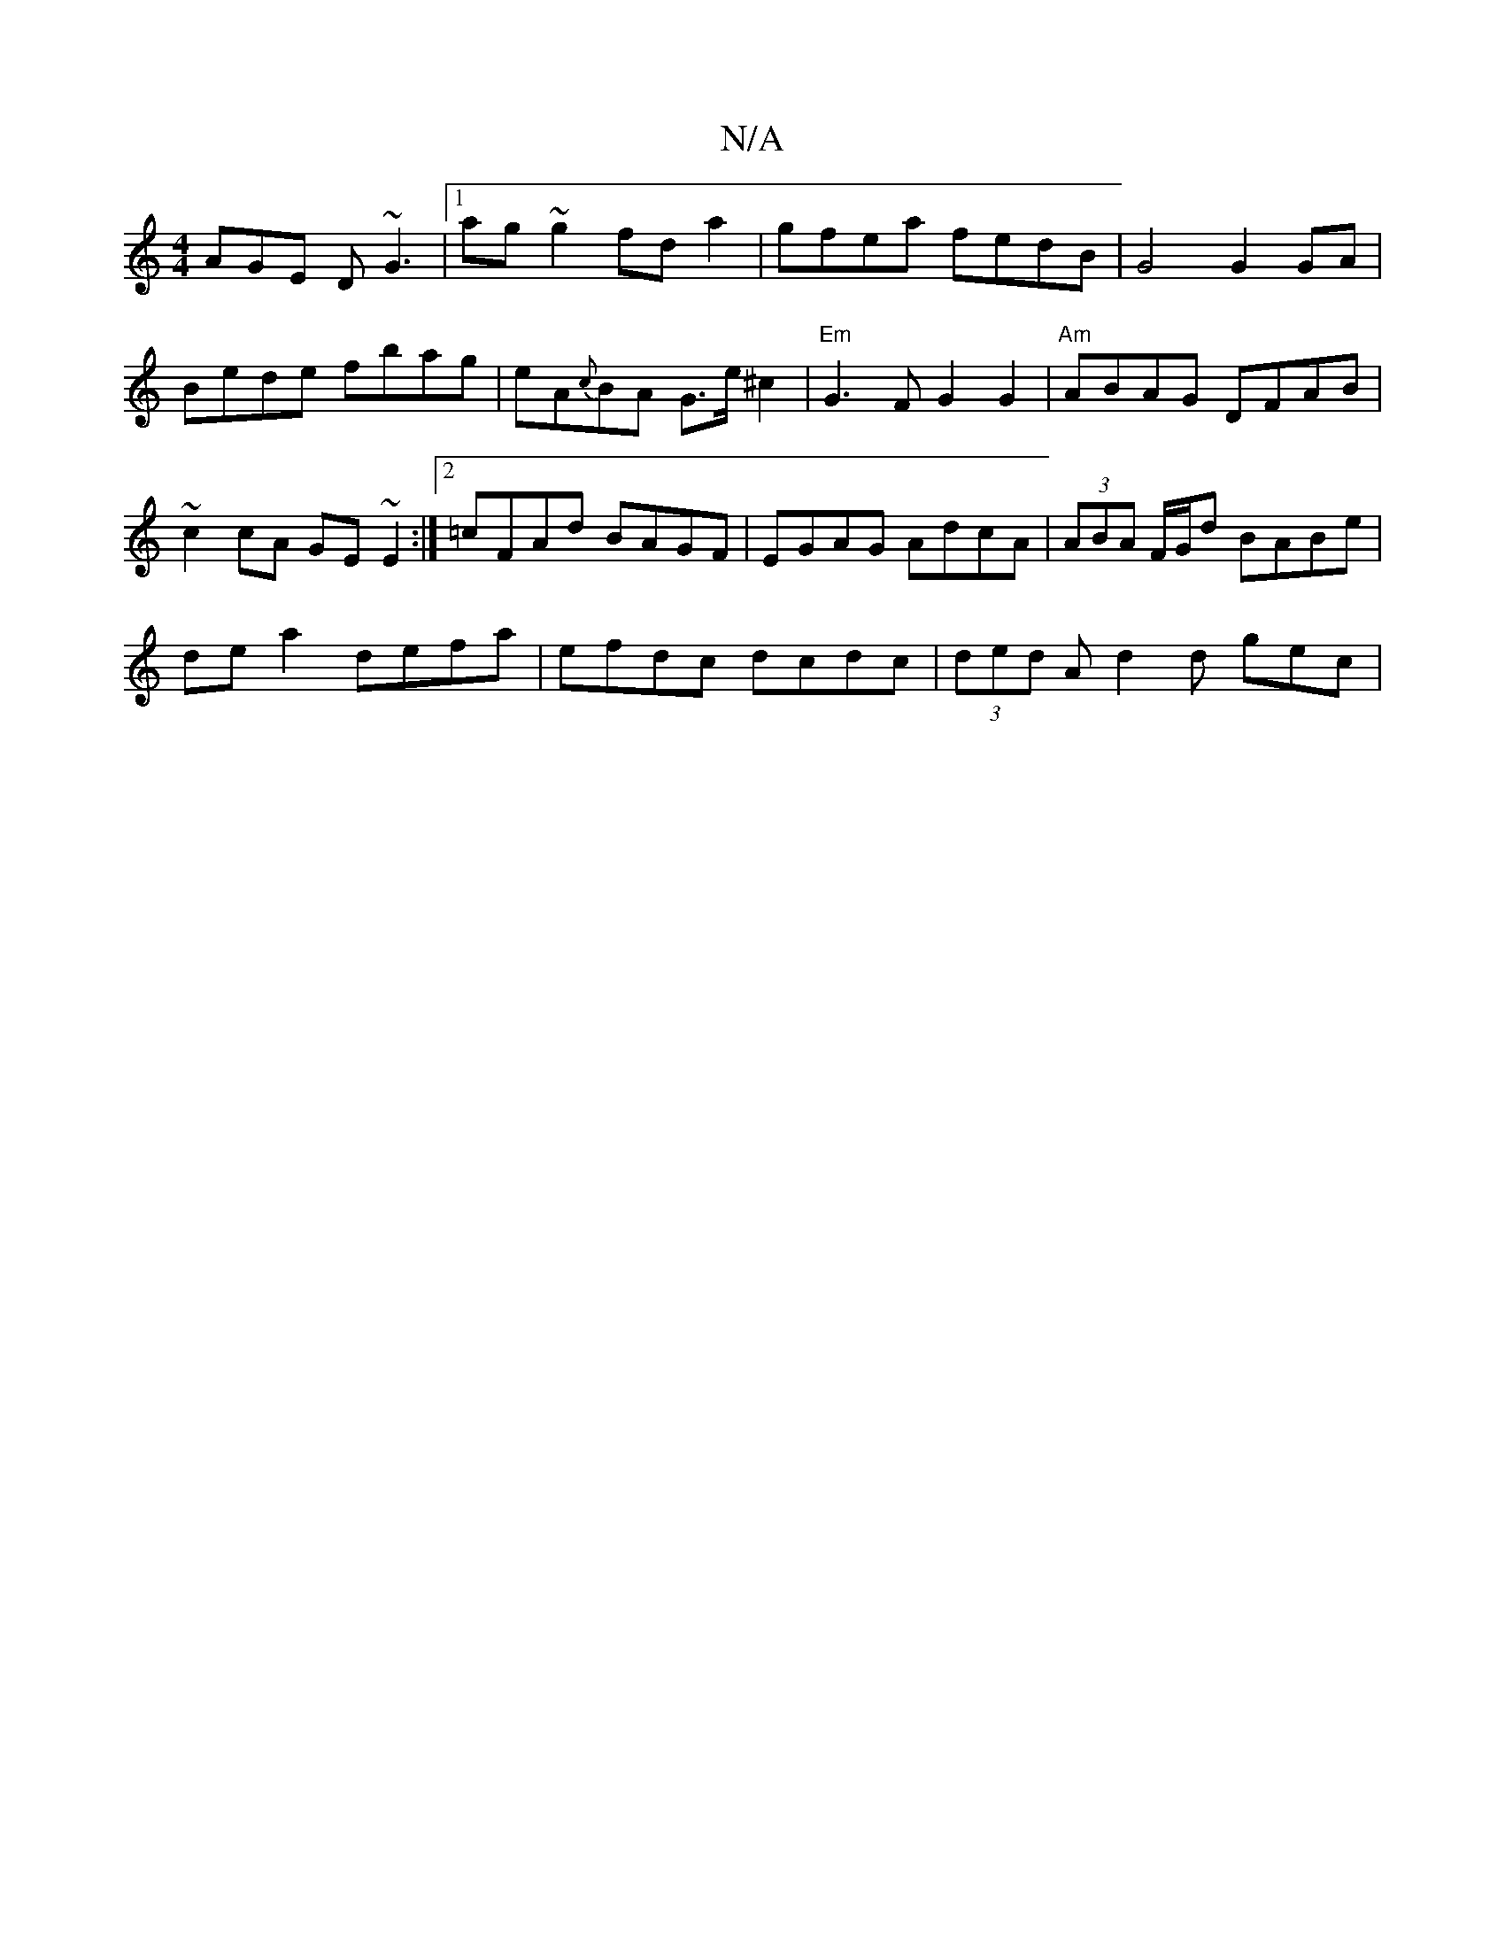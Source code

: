X:1
T:N/A
M:4/4
R:N/A
K:Cmajor
AGE D~G3 |1 ag~g2 fda2|gfea fedB|G4 G2 GA|
Bede fbag|eA{c}BA G>e ^c2|"Em"G3 F G2 G2 | "Am"ABAG DFAB|
~c2cA GE~E2:|2 =cFAd BAGF|EGAG AdcA | (3ABA F/G/d BABe |
de a2 defa | efdc dcdc | (3ded Ad2d gec |
